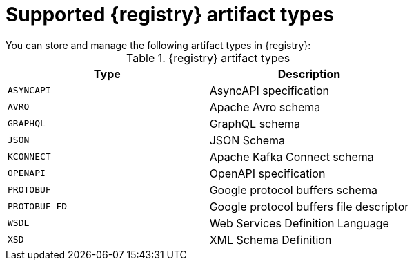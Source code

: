 // Metadata created by nebel
// ParentAssemblies: assemblies/getting-started/as_registry-reference.adoc

[id="registry-artifact-types"]

= Supported {registry} artifact types
You can store and manage the following artifact types in {registry}:

.{registry} artifact types
[%header,cols=2*] 
|===
|Type
|Description
|`ASYNCAPI`
|AsyncAPI specification
|`AVRO`
|Apache Avro schema
|`GRAPHQL`
|GraphQL schema
|`JSON`
|JSON Schema
|`KCONNECT`
|Apache Kafka Connect schema
|`OPENAPI`
|OpenAPI specification
|`PROTOBUF`
|Google protocol buffers schema
|`PROTOBUF_FD`
|Google protocol buffers file descriptor
|`WSDL`
|Web Services Definition Language
|`XSD`
|XML Schema Definition
|===
